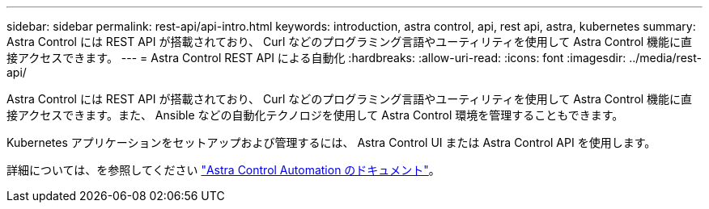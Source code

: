 ---
sidebar: sidebar 
permalink: rest-api/api-intro.html 
keywords: introduction, astra control, api, rest api, astra, kubernetes 
summary: Astra Control には REST API が搭載されており、 Curl などのプログラミング言語やユーティリティを使用して Astra Control 機能に直接アクセスできます。 
---
= Astra Control REST API による自動化
:hardbreaks:
:allow-uri-read: 
:icons: font
:imagesdir: ../media/rest-api/


Astra Control には REST API が搭載されており、 Curl などのプログラミング言語やユーティリティを使用して Astra Control 機能に直接アクセスできます。また、 Ansible などの自動化テクノロジを使用して Astra Control 環境を管理することもできます。

Kubernetes アプリケーションをセットアップおよび管理するには、 Astra Control UI または Astra Control API を使用します。

詳細については、を参照してください https://docs.netapp.com/us-en/astra-automation/["Astra Control Automation のドキュメント"^]。

